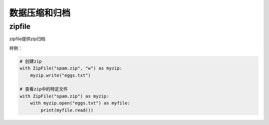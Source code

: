 
======================================================================================================================================================
数据压缩和归档
======================================================================================================================================================




zipfile
======================================================================================================================================================

zipfile提供zip归档

样例： 

.. code-block:: python 

    # 创建zip
    with ZipFile("spam.zip", "w") as myzip:
        myzip.write("eggs.txt")

    # 查看zip中的特定文件
    with ZipFile("spam.zip") as myzip:
        with myzip.open("eggs.txt") as myfile:
            print(myfile.read())



